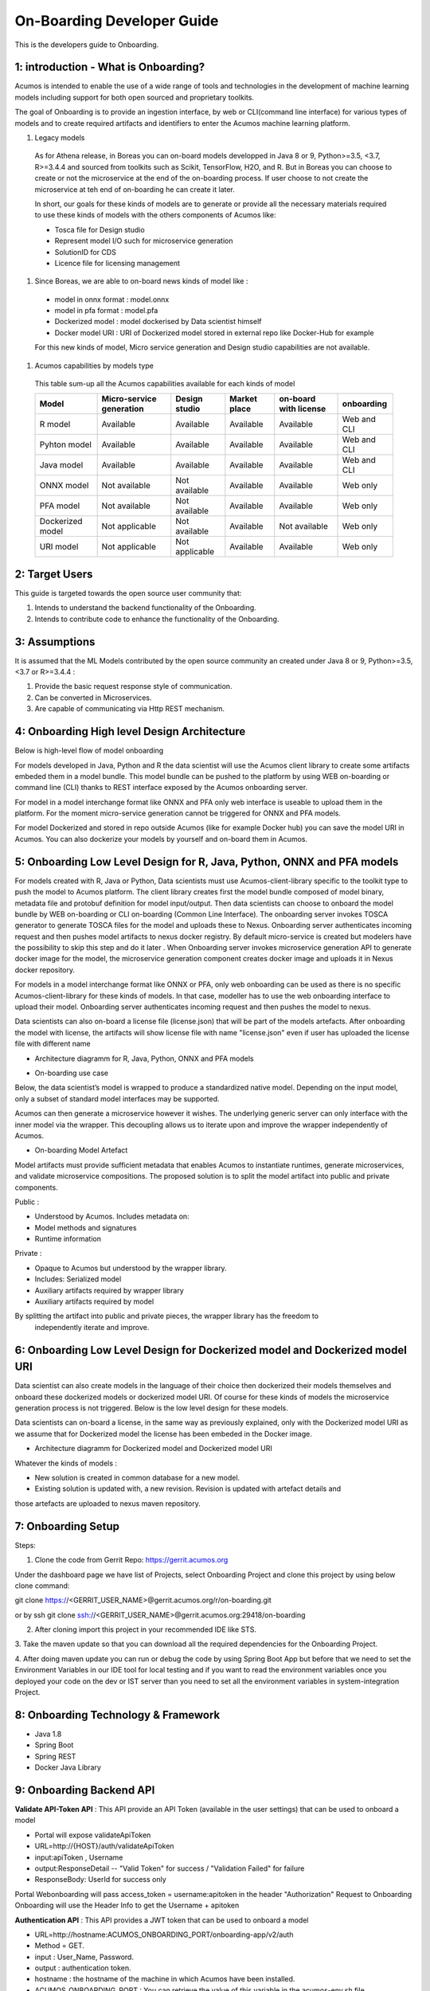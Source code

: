 .. ===============LICENSE_START=======================================================
.. Acumos CC-BY-4.0
.. ===================================================================================
.. Copyright (C) 2017-2018 AT&T Intellectual Property & Tech Mahindra. All rights reserved.
.. ===================================================================================
.. This Acumos documentation file is distributed by AT&T and Tech Mahindra
.. under the Creative Commons Attribution 4.0 International License (the "License");
.. you may not use this file except in compliance with the License.
.. You may obtain a copy of the License at
..
.. http://creativecommons.org/licenses/by/4.0
..
.. This file is distributed on an "AS IS" BASIS,
.. WITHOUT WARRANTIES OR CONDITIONS OF ANY KIND, either express or implied.
.. See the License for the specific language governing permissions and
.. limitations under the License.
.. ===============LICENSE_END=========================================================

===========================
On-Boarding Developer Guide
===========================

This is the developers guide to Onboarding.

**1: introduction - What is Onboarding?**
-----------------------------------------

Acumos is intended to enable the use of a wide range of tools and technologies in the development
of machine learning models including support for both open sourced and proprietary toolkits.

The goal of Onboarding is to provide an ingestion interface, by web or CLI(command line interface)
for various types of models and to create required artifacts and identifiers to enter the  Acumos
machine learning platform.

#. Legacy models

 As for Athena release, in Boreas you can on-board models developped in Java 8 or 9, Python>=3.5, <3.7,
 R>=3.4.4 and sourced from toolkits such as Scikit, TensorFlow, H2O, and R. But in Boreas you can choose
 to create or not the microservice at the end of the on-boarding process. If user choose to not create
 the microservice at teh end of on-boarding he can create it later.

 In short, our goals for these kinds of models are to generate or provide all the necessary materials
 required to use these kinds of models with the others components of Acumos like:

 - Tosca file for Design studio
 - Represent model I/O such for microservice generation
 - SolutionID for CDS
 - Licence file for licensing management

#. Since Boreas, we are able to on-board news kinds of model like :

 - model in onnx format : model.onnx
 - model in pfa format : model.pfa
 - Dockerized model : model dockerised by Data scientist himself
 - Docker model URI : URI of Dockerized model stored in external repo like Docker-Hub for example

 For this new kinds of model, Micro service generation and Design studio capabilities are not available.

#. Acumos capabilities by models type

 This table sum-up all the Acumos capabilities available for each kinds of model

 +------------------+--------------------------+---------------+--------------+-----------------------+-------------+
 |   Model          | Micro-service generation | Design studio | Market place | on-board with license |onboarding   |
 +==================+==========================+===============+==============+=======================+=============+
 | R model          | Available                |Available      |Available     |Available              | Web and CLI |
 +------------------+--------------------------+---------------+--------------+-----------------------+-------------+
 | Pyhton model     | Available                |Available      |Available     |Available              | Web and CLI |
 +------------------+--------------------------+---------------+--------------+-----------------------+-------------+
 | Java model       | Available                |Available      |Available     |Available              | Web and CLI |
 +------------------+--------------------------+---------------+--------------+-----------------------+-------------+
 | ONNX model       | Not available            |Not available  |Available     |Available              | Web only    |
 +------------------+--------------------------+---------------+--------------+-----------------------+-------------+
 | PFA model        | Not available            |Not available  |Available     |Available              | Web only    |
 +------------------+--------------------------+---------------+--------------+-----------------------+-------------+
 | Dockerized model | Not applicable           |Not available  |Available     |Not available          | Web only    |
 +------------------+--------------------------+---------------+--------------+-----------------------+-------------+
 | URI model        | Not applicable           |Not applicable |Available     |Available              | Web only    |
 +------------------+--------------------------+---------------+--------------+-----------------------+-------------+

**2: Target Users**
-------------------

This guide is targeted towards the open source user community that:

1. Intends to understand the backend functionality of the Onboarding.

2. Intends to contribute code to enhance the functionality of the Onboarding.

**3: Assumptions**
------------------

It is assumed that the ML Models contributed by the open source community an created under Java 8 or
9, Python>=3.5, <3.7 or R>=3.4.4  :

1. Provide the basic request response style of communication.

2. Can be converted in Microservices.

3. Are capable of communicating via Http REST mechanism.

**4: Onboarding High level Design Architecture**
------------------------------------------------
Below is high-level flow of model onboarding

|image1|

For models developed in Java, Python and R the data scientist will use the Acumos client library to
create some artifacts embeded them in a model bundle. This model bundle can be pushed to the platform
by using WEB on-boarding or command line (CLI) thanks to REST interface exposed by the Acumos
onboarding server.

|image1bis|

For model in a model interchange format like ONNX and PFA only web interface is useable to upload
them in the platform. For the moment micro-service generation cannot be triggered for ONNX and PFA
models.

|image1ter|

For model Dockerized and stored in repo outside Acumos (like for example Docker hub) you can save the
model URI in Acumos. You can also dockerize your models by yourself and on-board them in Acumos.

**5: Onboarding Low Level Design for R, Java, Python, ONNX and PFA models**
---------------------------------------------------------------------------

For models created with R, Java or Python, Data scientists must use Acumos-client-library specific
to the toolkit type to push the model to Acumos platform. The client library creates first the model
bundle composed of model binary, metadata file and protobuf definition for model input/output. Then
data scientists can choose to onboard the model bundle by WEB on-boarding or CLI on-boarding
(Common Line Interface). The onboarding server invokes TOSCA generator to generate TOSCA files for the
model and uploads these to Nexus. Onboarding server authenticates incoming request and then pushes
model artifacts to nexus docker registry. By default micro-service is created but modelers have the
possibility to skip this step and do it later . When Onboarding server invokes microservice generation
API to generate docker image for the model, the microservice generation component creates docker image
and uploads it in Nexus docker repository.

For models in a model interchange format like ONNX or PFA, only web onboarding can be used as there
is no specific Acumos-client-library for these kinds of models. In that case, modeller has to use the
web onboarding interface to upload their model. Onboarding server authenticates incoming request and
then pushes the model to nexus.

Data scientists can also on-board a license file (license.json) that will be part of the models artefacts.
After onboarding the model with license, the artifacts will show license file with name "license.json"
even if user has uploaded the license file with different name

- Architecture diagramm for R, Java, Python, ONNX and PFA models

|image0|

- On-boarding use case

Below, the data scientist’s model is wrapped to produce a standardized native model. Depending on
the input model, only a subset of standard model interfaces may be supported.

Acumos can then generate a microservice however it wishes. The underlying generic server can only
interface with the inner model via the wrapper. This decoupling allows us to iterate upon and
improve the wrapper independently of Acumos.

|image3|

- On-boarding Model Artefact

Model artifacts must provide sufficient metadata that enables Acumos to instantiate runtimes,
generate microservices, and validate microservice compositions. The proposed solution is to split
the model artifact into public and private components.

Public :

- Understood by  Acumos. Includes metadata on:

- Model methods and signatures

- Runtime information


Private :

- Opaque to  Acumos but understood by the wrapper library.

- Includes: Serialized model

- Auxiliary artifacts required by wrapper library

- Auxiliary artifacts required by model

By splitting the artifact into public and private pieces, the wrapper library has the freedom to
 independently iterate and improve.

|image4|



**6: Onboarding Low Level Design for Dockerized model and Dockerized model URI**
--------------------------------------------------------------------------------

Data scientist can also create models in the language of their choice then dockerized their models
themselves and onboard these dockerized models or dockerized model URI. Of course for these kinds of
models the microservice generation process is not triggered. Below is the low level design for these
models.

Data scientists can on-board a license, in the same way as previously explained, only with the Dockerized
model URI as we assume that for Dockerized model the license has been embeded in the Docker image.

- Architecture diagramm for Dockerized model and Dockerized model URI


|image0bis|


Whatever the kinds of models :

- New solution is created in common database for a new model.
- Existing solution is updated with, a new revision. Revision is updated with artefact details and
those artefacts are uploaded to nexus maven repository.

**7: Onboarding Setup**
----------------------

Steps:

1. Clone the code from Gerrit Repo: https://gerrit.acumos.org

Under the dashboard page we have list of Projects, select Onboarding Project and clone this project
by using below clone command:

git clone https://<GERRIT_USER_NAME>@gerrit.acumos.org/r/on-boarding.git

or by ssh git clone ssh://<GERRIT_USER_NAME>@gerrit.acumos.org:29418/on-boarding

2. After cloning import this project in your recommended IDE like STS.

3. Take the maven update so that you can download all the required dependencies for the Onboarding
Project.

4. After doing maven update you can run or debug the code by using Spring Boot App but before that
we need to set the Environment Variables in our IDE tool for local testing and if you want to read
the environment variables once you deployed your code on the dev or IST server than you need to set
all the environment variables in system-integration Project.

**8: Onboarding Technology & Framework**
----------------------------------------

-  Java 1.8

-  Spring Boot

-  Spring REST

-  Docker Java Library

.. **9: Onboarding – Code Walkthrough & details**
.. -----------------------------------------------

.. In Onboarding project we have template folder under resources where we are putting all the Docker
.. file with some other dependencies for different Models like h20,java_argus,java_genric,,python,r ,etc.

.. For example:

.. For Onboarding H20 model we have the h20 Docker file and requirement.txt file attached below inside
.. h20 folder.

.. Onboarding code understands this Docker file related to particular model line by line it reads the
.. commands and performs the action accordingly. It will download all the required dependences
.. accordingly. In this way we’ll Onboard Model by using this Onboarding Platform.

.. Note: Make sure the Docker is installed in the local Machine before try to Onboard the model in by
.. using our local machine Environment.

.. **10: Onboarding – Model Validation Workflow**
.. ----------------------------------------------

.. Following steps needs to be executed as part of model validation workflow:

.. -   Onboarding server will expose an REST API for validating the model. The REST API will take
    solutionID and metadata JSON containing model features as input parameters

.. -  The server will fetch the docker image details for the corresponding solution and run the modelimage.

.. -  The input metadata JSON features will be send to predict API exposed by model docker image and
   output of predict method will be returned as API output.

**9: Onboarding Backend API**
------------------------------

**Validate API-Token API** : This API provide an API Token (available in the user settings) that can be
used to onboard a model

- Portal will expose  validateApiToken

- URL=http://{HOST}/auth/validateApiToken

- input:apiToken , Username

- output:ResponseDetail  -- "Valid Token" for success /  "Validation Failed" for failure

- ResponseBody: UserId for success only

Portal Webonboarding will  pass access_token = username:apitoken in the header  "Authorization"
Request to Onboarding Onboarding will use the Header Info to get the Username + apitoken


**Authentication API** : This API provides a JWT token that can be used to onboard a model

- URL=http://hostname:ACUMOS_ONBOARDING_PORT/onboarding-app/v2/auth

- Method = GET.

- input : User_Name, Password.

- output : authentication token.

- hostname : the hostname of the machine in which Acumos have been installed.

- ACUMOS_ONBOARDING_PORT : You can retrieve the value of this variable in the acumos-env.sh file.

- Description : Checks User Name & password to provide an authentication token.



**Push model bundle API** : This API is used to on-board the model bundle in Acumos for R, Python or Java models by WEB or CLI on-boarding

- URL=http://hostname:ACUMOS_ONBOARDING_PORT/onboarding-app/v2/models

- Method = POST

- data Params :

	- model (Required - file for model bundle model.zip to onboard, Parameter Type - formdata)
	- metadata (Required - model.protobuf file for model to onboard, Parameter Type - formdata)
	- schema (Required - metadata.json file for model, Parameter Type - formdata)
	- license (optional parameter - license.json associated with model, Parameter Type - formdata)
	- Authorization(Optional - jwt token or username:apitoken, Parameter Type - header)
	- isCreateMicroservice (Optional - boolean value to trigger microservice generation, default=true, Parameter Type - header)
	- tracking_id (Optional - UUID for tracking E2E transaction from Portal to onboarding to microservice generation, Parameter Type - header)
	- provider (Optional - for portal authentication, Parameter Type - header)
	- shareUserName (Optional - User Name for sharing the model as co-owner, Parameter Type - header)
	- modName (Optional - Model Name to be used as display name else Model name from metadata is used, Parameter Type - header)
	- deployment_env (Optional - Identify deployment environment for model as DCAE or non-DCAE, default is non-DCAE, Parameter Type - header)
	- Request-ID (Optional - UUID received from Portal else generated for tracking transaction in CDS, Parameter Type - header)

- hostname : the hostname of the machine in which Acumos have been installed.

- ACUMOS_ONBOARDING_PORT : You can retrieve the value of this variable in the acumos-env.sh file.

- Description : Upload the model bundle on the on-boarding server.


**Push model API** : This API is used by web onboarding only to upload ONNX/PFA or Dockerized models in Acumos

- URL=http://hostname:ACUMOS_ONBOARDING_PORT/onboarding-app/v2/advancedModel

- Method = POST

- data params :

	- model (Optional - file for model to onboard - ONNX/PFA file, Parameter Type - formdata)
	- license (optional parameter - license.json associated with model, Parameter Type - formdata)
	- modelname (Required - Model Name to be used as display name, Parameter Type - header)
	- Authorization (jwt token or username:apitoken, Parameter Type - header)
	- isCreateMicroservice (boolean value to trigger microservice generation, default=false, Parameter Type - header)
	- dockerfileURL (Optional - if docker URL is given then file is not necessary, Parameter Type - header)
	- provider (optional parameter - for portal authentication, Parameter Type - header)
	- tracking_id (optional parameter - UUID for tracking E2E transaction from Portal to onboarding to microservice generation, Parameter Type - header)
	- Request-ID (optional parameter - UUID received from Portal else generated for tracking transaction in CDS, Parameter Type - header)
	- shareUserName (optional parameter - User Name for sharing the model as co-owner, Parameter Type - header)

- hostname : the hostname of the machine in which Acumos have been installed.

- ACUMOS_ONBOARDING_PORT : You can retrieve the value of this variable in the acumos-env.sh file





.. |image0_old| image:: ./media/DesignArchitecture.png
   :width: 5.64583inlicense (optional parameter - license.json associated with model, Parameter Type - formdata)
   :height: 5.55208in
.. |image1| image:: ./media/HighLevelFlow.png
   :width: 7.26806in
   :height: 2.51389in
.. |image1bis| image:: ./media/HighLevelFlow1bis.png
   :width: 7.26806in
   :height: 1.2in
.. |image1ter| image:: ./media/HighLevelFlow1ter.png
   :width: 7.26806in
   :height: 1.2in
.. |image2| image:: ./media/LowLevelDesign.png
   :width: 6.26806in
   :height: 2.43333in
.. |image3| image:: ./media/UseCase.png
   :width: 6.26806in
   :height: 3.0375in
.. |image4| image:: ./media/ModelArtifact.png
   :width: 6.26806in
   :height: 2.5in
.. |image5| image:: ./media/DockerFileStructure.png
   :width: 3.90625in
   :height: 4.94792in
.. |image0| image:: ./media/Architecture_Diagram.png
.. |image0bis| image:: ./media/ArchitectureDiagram2.png

